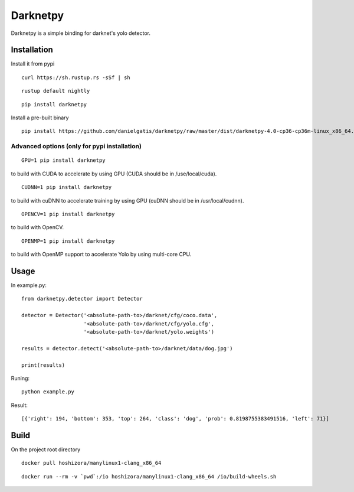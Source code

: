 =========
Darknetpy
=========

Darknetpy is a simple binding for darknet's yolo detector.

.. image:: https://raw.githubusercontent.com/danielgatis/darknetpy/master/example/example.png

Installation
============

Install it from pypi

::

    curl https://sh.rustup.rs -sSf | sh

::

    rustup default nightly

::

    pip install darknetpy

Install a pre-built binary

::

    pip install https://github.com/danielgatis/darknetpy/raw/master/dist/darknetpy-4.0-cp36-cp36m-linux_x86_64.whl

Advanced options (only for pypi installation)
--------------------
::

    GPU=1 pip install darknetpy

to build with CUDA to accelerate by using GPU (CUDA should be in /use/local/cuda).

::

    CUDNN=1 pip install darknetpy

to build with cuDNN to accelerate training by using GPU (cuDNN should be in /usr/local/cudnn).

::

    OPENCV=1 pip install darknetpy

to build with OpenCV.

::

    OPENMP=1 pip install darknetpy

to build with OpenMP support to accelerate Yolo by using multi-core CPU.

Usage
====================

In example.py::

    from darknetpy.detector import Detector

    detector = Detector('<absolute-path-to>/darknet/cfg/coco.data',
                        '<absolute-path-to>/darknet/cfg/yolo.cfg',
                        '<absolute-path-to>/darknet/yolo.weights')

    results = detector.detect('<absolute-path-to>/darknet/data/dog.jpg')

    print(results)

Runing::

    python example.py


Result::

    [{'right': 194, 'bottom': 353, 'top': 264, 'class': 'dog', 'prob': 0.8198755383491516, 'left': 71}]

Build
============

On the project root directory

::

    docker pull hoshizora/manylinux1-clang_x86_64

::

    docker run --rm -v `pwd`:/io hoshizora/manylinux1-clang_x86_64 /io/build-wheels.sh
